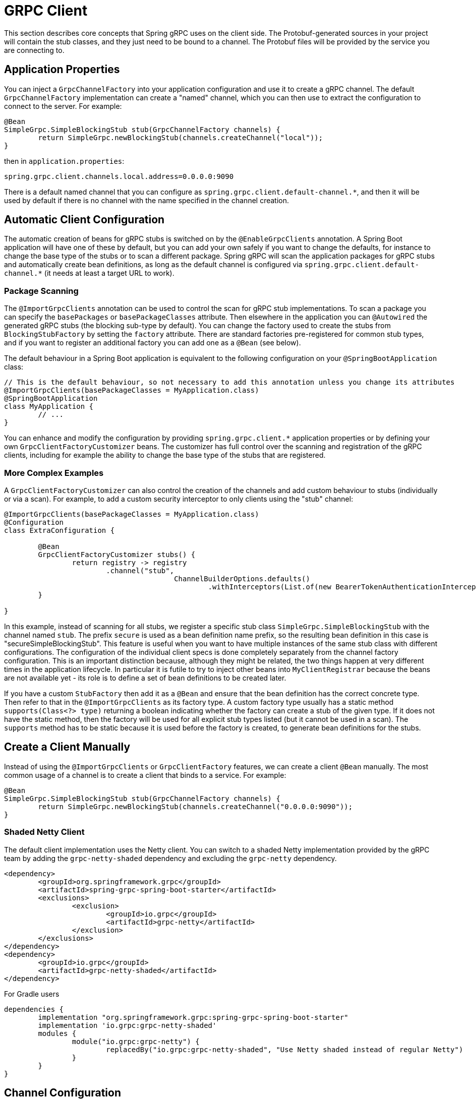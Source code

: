 [[client]]
= GRPC Client

This section describes core concepts that Spring gRPC uses on the client side.
The Protobuf-generated sources in your project will contain the stub classes, and they just need to be bound to a channel.
The Protobuf files will be provided by the service you are connecting to.

== Application Properties
You can inject a `GrpcChannelFactory` into your application configuration and use it to create a gRPC channel.
The default `GrpcChannelFactory` implementation can create a "named" channel, which you can then use to extract the configuration to connect to the server.
For example:

[source,java]
----
@Bean
SimpleGrpc.SimpleBlockingStub stub(GrpcChannelFactory channels) {
	return SimpleGrpc.newBlockingStub(channels.createChannel("local"));
}
----

then in `application.properties`:

[source,properties]
----
spring.grpc.client.channels.local.address=0.0.0.0:9090
----

There is a default named channel that you can configure as `spring.grpc.client.default-channel.*`, and then it will be used by default if there is no channel with the name specified in the channel creation.

== Automatic Client Configuration

The automatic creation of beans for gRPC stubs is switched on by the `@EnableGrpcClients` annotation.
A Spring Boot application will have one of these by default, but you can add your own safely if you want to change the defaults, for instance to change the base type of the stubs or to scan a different package.
Spring gRPC will scan the application packages for gRPC stubs and automatically create bean definitions, as long as the default channel is configured via `spring.grpc.client.default-channel.*` (it needs at least a target URL to work).

=== Package Scanning

The `@ImportGrpcClients` annotation can be used to control the scan for gRPC stub implementations.
To scan a package you can specify the `basePackages` or `basePackageClasses` attribute.
Then elsewhere in the application you can `@Autowired` the generated gRPC stubs (the blocking sub-type by default).
You can change the factory used to create the stubs from `BlockingStubFactory` by setting the `factory` attribute.
There are standard factories pre-registered for common stub types, and if you want to register an additional factory
you can add one as a `@Bean` (see below).

The default behaviour in a Spring Boot application is equivalent to the following configuration on your `@SpringBootApplication` class:

[source,java]
----
// This is the default behaviour, so not necessary to add this annotation unless you change its attributes
@ImportGrpcClients(basePackageClasses = MyApplication.class)
@SpringBootApplication
class MyApplication {
	// ...
}
----

You can enhance and modify the configuration by providing `spring.grpc.client.*` application properties or by defining your own `GrpcClientFactoryCustomizer` beans.
The customizer has full control over the scanning and registration of the gRPC clients, including for example the ability to change the base type of the stubs that are registered.

=== More Complex Examples

A `GrpcClientFactoryCustomizer` can also control the creation of the channels and add custom behaviour to stubs (individually or via a scan).
For example, to add a custom security interceptor to only clients using the "stub" channel:

[source,java]
----
@ImportGrpcClients(basePackageClasses = MyApplication.class)
@Configuration
class ExtraConfiguration {

	@Bean
	GrpcClientFactoryCustomizer stubs() {
		return registry -> registry
			.channel("stub",
					ChannelBuilderOptions.defaults()
						.withInterceptors(List.of(new BearerTokenAuthenticationInterceptor(() -> token(context)))));
	}

}
----

In this example, instead of scanning for all stubs, we register a specific stub class `SimpleGrpc.SimpleBlockingStub` with the channel named `stub`.
The prefix `secure` is used as a bean definition name prefix, so the resulting bean definition in this case is "secureSimpleBlockingStub".
This feature is useful when you want to have multiple instances of the same stub class with different configurations.
The configuration of the individual client specs is done completely separately from the channel factory configuration.
This is an important distinction because, although they might be related, the two things happen at very different times in the application lifecycle.
In particular it is futile to try to inject other beans into `MyClientRegistrar` because the beans are not available yet - its role is to define a set of bean definitions to be created later.

If you have a custom `StubFactory` then add it as a `@Bean` and ensure that the bean definition has the correct concrete type. Then refer to that in the `@ImportGrpcClients` as its factory type. A custom factory type usually has a static method `supports(Class<?> type)` returning a boolean indicating whether the factory can create a stub of the given type. If it does not have the static method, then the factory will be used for all explicit stub types listed (but it cannot be used in a scan). The `supports` method has to be
static because it is used before the factory is created, to generate bean definitions for the stubs.

== Create a Client Manually

Instead of using the `@ImportGrpcClients` or `GrpcClientFactory` features, we can create a client `@Bean` manually.
The most common usage of a channel is to create a client that binds to a service.
For example:

[source,java]
----
@Bean
SimpleGrpc.SimpleBlockingStub stub(GrpcChannelFactory channels) {
	return SimpleGrpc.newBlockingStub(channels.createChannel("0.0.0.0:9090"));
}
----

=== Shaded Netty Client

The default client implementation uses the Netty client.
You can switch to a shaded Netty implementation provided by the gRPC team by adding the `grpc-netty-shaded` dependency and excluding the `grpc-netty` dependency.

[source,xml]
----
<dependency>
	<groupId>org.springframework.grpc</groupId>
	<artifactId>spring-grpc-spring-boot-starter</artifactId>
	<exclusions>
		<exclusion>
			<groupId>io.grpc</groupId>
			<artifactId>grpc-netty</artifactId>
		</exclusion>
	</exclusions>
</dependency>
<dependency>
	<groupId>io.grpc</groupId>
	<artifactId>grpc-netty-shaded</artifactId>
</dependency>
----

For Gradle users

[source,gradle]
----
dependencies {
	implementation "org.springframework.grpc:spring-grpc-spring-boot-starter"
	implementation 'io.grpc:grpc-netty-shaded'
	modules {
		module("io.grpc:grpc-netty") {
			replacedBy("io.grpc:grpc-netty-shaded", "Use Netty shaded instead of regular Netty")
		}
	}
}
----

== Channel Configuration
The channel factory provides an API to create channels.
The channel creation process can be configured as follows.

=== Channel Builder Customizer
The `ManagedChannelBuilder` used by the factory to create the channel can be customized prior to channel creation.

==== Global
To customize the builder used for all created channels you can register one more `GrpcChannelBuilderCustomizer` beans.
The customizers are applied to the auto-configured `GrpcChannelFactory` in order according to their bean natural ordering (i.e. `@Order`).

[source,java]
----
@Bean
@Order(100)
GrpcChannelBuilderCustomizer<NettyChannelBuilder> flowControlCustomizer() {
    return (name, builder) -> builder.flowControlWindow(1024 * 1024);
}

@Bean
@Order(200)
<T extends ManagedChannelBuilder<T>> GrpcChannelBuilderCustomizer<T> retryChannelCustomizer() {
	return (name, builder) -> builder.enableRetry().maxRetryAttempts(5);
}
----

In the preceding example, the `flowControlCustomizer` customizer is applied prior to the `retryChannelCustomizer`.
Furthermore, the `flowControlCustomizer` is only applied if the auto-configured channel factory is a `NettyGrpcChannelFactory`.

==== Per-channel
To customize an individual channel you can specify a `GrpcChannelBuilderCustomizer` on the options passed to the factory during channel creation.
The per-channel customizer will be applied after any global customizers.

[source,java]
----
@Bean
SimpleGrpc.SimpleBlockingStub stub(GrpcChannelFactory channelFactory) {
    ChannelBuilderOptions options = ChannelBuilderOptions.defaults()
            .withCustomizer((__, b) -> b.disableRetry());
    ManagedChannel channel = channelFactory.createChannel("localhost", options);
    return SimpleGrpc.newBlockingStub(channel);
}
----
The above example disables retries for the single created channel only.

WARNING: While the channel builder customizer gives you full access to the native channel builder, you should not call `build` on the customized builder as the channel factory handles the `build` call for you and doing so will create orphaned channels.

== The Local Server Port

If you are running a gRPC server locally as part of your application, you will often want to connect to it in an integration test.
It can be convenient in that case to use an ephemeral port for the server (`spring.grpc.server.port=0`) and then use the port that is allocated to connect to it.
You can discover the port that the server is running on by injecting the `@LocalGrpcPort` bean into your test.
The `@Bean` has to be marked as `@Lazy` to ensure that the port is available when the bean is created (it is only known when the server starts which is part of the startup process).

[source,java]
----
@Bean
@Lazy
SimpleGrpc.SimpleBlockingStub stub(GrpcChannelFactory channels, @LocalGrpcPort int port) {
	return SimpleGrpc.newBlockingStub(channels.createChannel("0.0.0.0:" + port));
}
----

The channel can be configured via `application.properties` as well, by using the `${local.grpc.port}` property placeholder.
The `@Bean` where you create the stub must still be `@Lazy` for the same reason as above.
For example:

[source,properties]
----
spring.grpc.client.channels.local.address=0.0.0.0:${local.grpc.port}
----

You can't use `@LocalGrpcPort` in a `GrpcClientFactoryCustomizer` because it is not available until the server starts.
You can lazily resolve `local.grpc.port` in the customizer by using the `Environment` when the channel is created, either directly via its API or through placeholders like in the properties file example above.

[[client-interceptor]]
== Client Interceptors

=== Global
To add a client interceptor to be applied to all created channels you can simply register a client interceptor bean and then annotate it with `@GlobalClientInterceptor`.
When you register multiple interceptor beans they are ordered according to their bean natural ordering (i.e. `@Order`).

[source,java]
----
@Bean
@Order(100)
@GlobalClientInterceptor
ClientInterceptor globalLoggingInterceptor() {
    return new LoggingInterceptor();
}

@Bean
@Order(200)
@GlobalClientInterceptor
ClientInterceptor globalExtraThingsInterceptor() {
    return new ExtraThingsInterceptor();
}
----

In the preceding example, the `globalLoggingInterceptor` customizer is applied prior to the `globalExtraThingsInterceptor`.

=== Per-Channel
To add one or more client interceptors to be applied to a single client channel you can simply set the interceptor instance(s) on the options passed to the channel factory when creating the channel.

[source,java]
----
@Bean
SimpleGrpc.SimpleBlockingStub stub(GrpcChannelFactory channelFactory) {
    ClientInterceptor interceptor1 = getChannelInterceptor1();
    ClientInterceptor interceptor2 = getChannelInterceptor2();
    ChannelBuilderOptions options = ChannelBuilderOptions.defaults()
            .withInterceptors(List.of(interceptor1, interceptor2));
    ManagedChannel channel = channelFactory.createChannel("localhost", options);
    return SimpleGrpc.newBlockingStub(channel);
}
----
The above example applies `interceptor1` then `interceptor2` to the single created channel.

WARNING: While the channel builder customizer gives you full access to the native channel builder, we recommend not calling `intercept` on the customized builder but rather set the per-channel interceptors using the `ChannelBuilderOptions` as described above.
If you do call `intercept` directly on the builder then those interceptors will be applied before the above described `global` and `per-channel` interceptors.


=== Blended
When a channel is constructed with both global and per-channel interceptors, the global interceptors are first applied in their sorted order followed by the per-channel interceptors in their sorted order.

However, by setting the `withInterceptorsMerge` parameter on the `ChannelBuilderOptions` passed to the channel factory to `"true"` you can change this behavior so that the interceptors are all combined and then sorted according to their bean natural ordering (i.e. `@Order` or `Ordered` interface).

You can use this option if you want to add a per-client interceptor between global interceptors.

IMPORTANT: The per-channel interceptors you pass in must either be bean instances marked with `@Order` or regular objects that implement the `Ordered` interface to be properly merged/ordered with the global interceptors.

== Observability

Spring gRPC provides an autoconfigured interceptor that can be used to provide observability to your gRPC clients.

== Security

If your remote gRPC server expects requests to be authenticated you will need to configure the client to provide authentication credentials.

=== Mutual TLS

Mutual TLS (mTLS) is a security protocol that requires both the client and the server to present certificates to each other.
A Spring gRPC client can use mTLS by configuring the client in `application.properties`.
The mechanism is through the use of https://docs.spring.io/spring-boot/reference/features/ssl.html#features.ssl.bundles[SSL Bundles] (from Spring Boot).
Here's an example:

[source,properties]
----
spring.grpc.client.channels.my-channel.ssl.bundle=sslclient
spring.grpc.client.channels.my-channel.negotiation-type=TLS
spring.ssl.bundle.jks.sslclient.keystore.location=classpath:client.jks
spring.ssl.bundle.jks.sslclient.keystore.password=secret
spring.ssl.bundle.jks.sslclient.keystore.type=JKS
spring.ssl.bundle.jks.sslclient.key.password=password
----

The first two lines configure a channel named `my-channel` so that it has an SSL bundle named `sslclient`.
The rest is the configuration of the SSL bundle itself, in this case using JKS encoding (other options are available).

=== HTTP Headers

Spring gRPC provides a couple of interceptor that can be used to provide security to your gRPC clients.
There is one for Basic HTTP authentication and one for OAuth2 (bearer tokens).
Here's an example of creating a channel that uses Basic HTTP authentication:

[source,java]
----
@Bean
@Lazy
Channel basic(GrpcChannelFactory channels) {
	return channels.createChannel("my-channel", ChannelBuilderOptions.defaults()
		.withInterceptors(List.of(new BasicAuthenticationInterceptor("user", "password"))));
}
----

Usage of the bearer token interceptor is similar.
You can look at the implementation of those interceptors to see how to create your own for custom headers.

=== OAuth2 Clients

Spring gRPC provides an autoconfigured OAuth2 client that can be used to provide authentication to your gRPC clients.
It works the same as in any Spring Boot application, in that if you configure properties in `spring.security.oauth2.authorizationserver.client.*` you will be able to inject an `ClientRegistrationRepository` and use it to create an `OAuth2AuthorizedClient` for a given client registration.
Here's an example showing how to plug the client registration into a `BearerTokenAuthenticationInterceptor` in the gRPC client:

[source,java]
----
@Bean
@Lazy
SimpleGrpc.SimpleBlockingStub basic(GrpcChannelFactory channels, ClientRegistrationRepository registry) {
	ClientRegistration reg = registry.findByRegistrationId("spring");
	return SimpleGrpc.newBlockingStub(channels.createChannel("0.0.0.0:9090", ChannelBuilderOptions.defaults()
		.withInterceptors(List.of(new BearerTokenAuthenticationInterceptor(() -> token(reg))))));
}

private String token(ClientRegistration reg) {
	RestClientClientCredentialsTokenResponseClient creds = new RestClientClientCredentialsTokenResponseClient();
	String token = creds.getTokenResponse(new OAuth2ClientCredentialsGrantRequest(reg))
		.getAccessToken()
		.getTokenValue();
	return token;
}
----